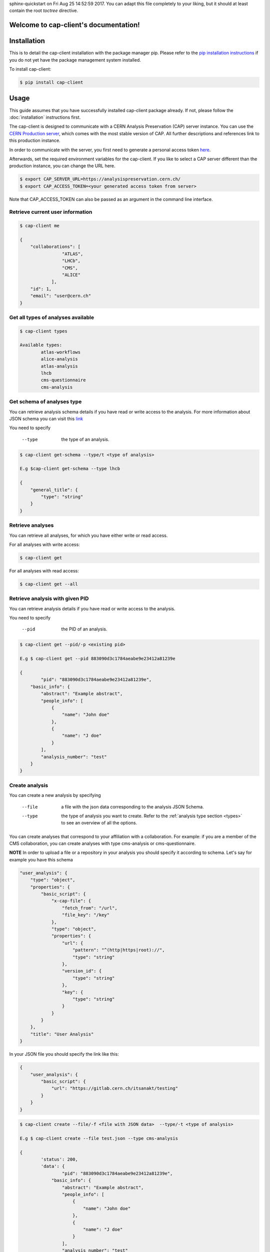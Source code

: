 .. cap-client documentation master file, created by
sphinx-quickstart on Fri Aug 25 14:52:59 2017.
You can adapt this file completely to your liking, but it should at least
contain the root `toctree` directive.

Welcome to cap-client's documentation!
======================================

Installation
======

This is to detail the cap-client installation with the package manager pip. Please refer to the `pip installation instructions <https://pip.pypa.io/en/stable/installing/>`_ if you do not yet have the package management system installed.

To install cap-client:

.. code-block:: console

	$ pip install cap-client


Usage
=====

This guide assumes that you have successfully installed cap-client package already. If not, please follow the  :doc:`installation` instructions first.

The cap-client is designed to communicate with a CERN Analysis Preservation (CAP) server instance. You can use the `CERN Production server <https://analysispreservation.cern.ch/>`_, which comes with the most stable version of CAP. All further descriptions and references link to this production instance. 

In order to communicate with the server, you first need to generate a personal access token `here <https://analysispreservation.cern.ch/profile/applications>`_.

Afterwards, set the required environment variables for the cap-client. If you like to select a CAP server different than the production instance, you can change the URL here.

.. code-block:: console

	$ export CAP_SERVER_URL=https://analysispreservation.cern.ch/
	$ export CAP_ACCESS_TOKEN=<your generated access token from server>

Note that CAP_ACCESS_TOKEN can also be passed as an argument in the command line interface.

.. _types:

Retrieve current user information
----------

.. code-block:: console

    $ cap-client me

    {
        "collaborations": [
                    "ATLAS",
                    "LHCb",
                    "CMS",
                    "ALICE"
                ],
        "id": 1,
        "email": "user@cern.ch"
    }


Get all types of analyses available
----------

.. code-block:: console

	$ cap-client types

	Available types:
		atlas-workflows
		alice-analysis
		atlas-analysis
		lhcb
		cms-questionnaire
		cms-analysis


Get schema of analyses type
----------

You can retrieve analysis schema details if you have read or write access to the analysis.
For more information about JSON schema you can visit this `link <http://json-schema.org/>`_

You need to specify

    --type  the type of an analysis.


.. code-block:: console

    $ cap-client get-schema --type/t <type of analysis>

    E.g $cap-client get-schema --type lhcb

    {
        "general_title": {
            "type": "string"
        }
    }

Retrieve analyses
----------

You can retrieve all analyses, for which you have either write or read access.

For all analyses with write access:

.. code-block:: console

	$ cap-client get
	
For all analyses with read access:

.. code-block:: console

	$ cap-client get --all

Retrieve analysis with given PID
----------

You can retrieve analysis details if you have read or write access to the analysis.

You need to specify 
 
	--pid  the PID of an analysis.

.. code-block:: console

	$ cap-client get --pid/-p <existing pid>

	E.g $ cap-client get --pid 883090d3c1784aeabe9e23412a81239e

	{   
		"pid": "883090d3c1784aeabe9e23412a81239e",
	    "basic_info": {
	        "abstract": "Example abstract",
	        "people_info": [
	            {
	                "name": "John doe"
	            },
	            {
	                "name": "J doe"
	            }
	        ],
	        "analysis_number": "test"
	    }
	}


Create analysis
----------

You can create a new analysis by specifying

	--file  a file with the json data corresponding to the analysis JSON Schema.
	--type  the type of analysis you want to create. Refer to the :ref:`analysis type section <types>` to see an overview of all the options.

You can create analyses that correspond to your affiliation with a collaboration. For example: if you are a member of the CMS collaboration, you can create analyses with type cms-analysis or cms-questionnaire.

**NOTE** In order to upload a file or a repository in your analysis you should specify it according to schema. Let's say for example you have this schema

.. code-block:: console

    "user_analysis": {
        "type": "object",
        "properties": {
            "basic_script": {
                "x-cap-file": {
                    "fetch_from": "/url",
                    "file_key": "/key"
                },
                "type": "object",
                "properties": {
                    "url": {
                        "pattern": "^(http|https|root)://",
                        "type": "string"
                    },
                    "version_id": {
                        "type": "string"
                    },
                    "key": {
                        "type": "string"
                    }
                }
            }
        },
        "title": "User Analysis"
    }

In your JSON file you should specify the link like this:

.. code-block:: console

    {
        "user_analysis": {
            "basic_script": {
                "url": "https://gitlab.cern.ch/itsanakt/testing"
            }
        }
    }


.. code-block:: console

	$ cap-client create --file/-f <file with JSON data>  --type/-t <type of analysis> 

	E.g $ cap-client create --file test.json --type cms-analysis

	{
		'status': 200, 
		'data': {   
			"pid": "883090d3c1784aeabe9e23412a81239e",
		    "basic_info": {
		        "abstract": "Example abstract",
		        "people_info": [
		            {
		                "name": "John doe"
		            },
		            {
		                "name": "J doe"
		            }
		        ],
		        "analysis_number": "test"
		    }
		}
	}
		


Delete analysis
----------

You can delete an existing analysis by specifying

	--pid  the PID as a parameter.

	.. code-block:: console

		$ cap-client delete --pid/-p <existing pid>

		E.g $ cap-client delete --pid 4c734c3ae5b14a2195e3b17dc9ff63ae

		Server response:
			{
				'status': 204, 
			 	'data': None
			}



Publish analysis
----------------

By publishing your analysis, you are allowing your collaboration to access its resources on CAP (internal access only).
This is done by using the command `publish` and specifying

    --pid  the PID of the analysis you want to share.

.. code-block:: console

    $ cap-client publish --pid/-p <existing pid>

    E.g cap-client publish -p a85dc95be2a04d70973de8a39065fc8d

    {
        "updated": "2018-02-16T13:25:45.999349+00:00",
        "metadata": {
            "$schema": "https://ioanniss-mbp.dyndns.cern.ch:5000/schemas/deposits/records/lhcb-v0.0.1.json",
            "user_analysis": {
                "basic_script": {
                    "source": {
                        "preserved": true
                    }
                },
                "gitlab_link": {
                    "source": {
                        "preserved": true
                    }
                }
            },
            "general_title": "LHCb Analysis 16/02/2018, 14:21:00",
            "control_number": "2"
        },
        "pid": "a85dc95be2a04d70973de8a39065fc8d",
        "created": "2018-02-16T13:21:10.968585+00:00"
    }


Clone analysis
----------------

You can clone an existing analysis by specifying

    --pid  the PID of the analysis you want to share.

.. code-block:: console

    $ cap-client clone --pid/-p <existing pid>

    E.g cap-client clone -p 046ee5e83d084241a7b0767432e9682c

    {
        "updated": "2018-02-16T13:32:23.749106+00:00",
        "metadata": {
            "$schema": "https://ioanniss-mbp.dyndns.cern.ch:5000/schemas/deposits/records/atlas-analysis-v0.0.1.json",
            "general_title": "ATLAS Analysis 16/02/2018, 14:31:20",
            "basic_info": {
                "analysis_title": "testing",
                "glance_id": "123"
            }
        },
        "pid": "046ee5e83d084241a7b0767432e9682c",
        "created": "2018-02-16T13:32:23.691479+00:00"
    }






Metadata
========

Get Metadata
--------

You can get existing analysis metadata only if you have at least read access to it.

You need to specify

	--pid  the PID of an analysis.

.. code-block:: console

    $ cap-client metadata get <field> --pid/-p <existing pid>

    E.g $ cap-client metadata get basic_info.description --pid 4b2924db6c32467bb2de6221f4faf167

    "Very Interesting Description"


Edit Metadata
-------------

You can edit and change existing metadata details if you have at least read access to it.

You need to specify

    --pid  the PID of an analysis.


.. code-block:: console

    $ cap-client metadata set <field> <new value> --pid/p <existing pid>

    E.g $ cap-client metadata set basic_info.description "Very Interesting Description" --pid 4b2924db6c32467bb2de6221f4faf167

    {
        "$ana_type": "lhcb",
        "$schema": "https://macbook-trzcinska.cern.ch:5000/schemas/deposits/records/lhcb-v0.0.1.json",
            "basic_info": {
                "description": "Very Interesting Description"
            }
    }

    $ cap-client --verbose metadata append basic_info.my_array "New element" --pid 0af85220ef0c492889658539d8b3d4e2

    {
        "$ana_type": "lhcb",
        "$schema": "https://macbook-trzcinska.cern.ch:5000/schemas/deposits/records/lhcb-v0.0.1.json",
        "basic_info": {
            "my_array": [
                "New element"
            ],
            "description": "Very Interesting Description"
        }
    }


Remove Metadata
-------------

You can remove existing metadata details if you have at least read access to it.

You need to specify

    --pid  the PID of an analysis.

.. code-block:: console

    $ cap-client metadata remove <field> -p 0af85220ef0c492889658539d8b3d4e2

    E.g $ cap-client metadata remove basic_info.my_array.0 -p 0af85220ef0c492889658539d8b3d4e2
    {
        "$ana_type": "lhcb",
        "$schema": "https://macbook-trzcinska.cern.ch:5000/schemas/deposits/records/lhcb-v0.0.1.json",
        "basic_info": {
            "my_array": [],
            "description": "Very Interesting Description"
        }
    }


Permissions
===========


Get permissions
-----------

You can get existing analysis user permissions only if you have at least read access to it.

You need to specify

    --pid  the PID of an analysis.

.. code-block:: console

    $ cap-client permissions get --pid/p <existing pid>

    {
        "updated": "2018-02-12T15:57:31.824619+00:00",
        "metadata": {
            "deposit-admin": {
                "user": [],
                "roles": []
            },
            "deposit-update": {
                "user": [],
                "roles": []
            },
            "deposit-read": {
                "user": [
                    "alice@inveniosoftware.org"
                ],
                "roles": []
                }
            },
        "created": "2018-02-12T15:15:40.697516+00:00"
    }


Set permissions
-----------

You can set existing analysis user permissions only if you have at least read access to it.

You need to specify

    --rights  the permission rights. You can choose between read, update and admin.
    --user  the email of the user to grant permissions.
    --pid  the PID of an analysis you want to set permissions.

.. code-block:: console

    $ cap-client permissions add --rights/-r [read | update | admin] --user/-u <email> --pid/p <existing pid>

    E.g $ cap-client permissions add -r update -u alice@inveniosoftware.org -p 0af85220ef0c492889658539d8b3d4e2

    {
        "updated": "2018-02-12T15:57:31.824619+00:00",
        "metadata": {
            "deposit-admin": {
                "user": [],
                "roles": []
            },
            "deposit-update": {
                "user": [
                    "alice@inveniosoftware.org"
                ],
                "roles": []
            },
            "deposit-read": {
                "user": [
                    "alice@inveniosoftware.org"
                ],
                "roles": []
                }
            },
        "created": "2018-02-12T15:15:40.697516+00:00"
    }

Remove permissions
-----------

You can remove existing analysis user permissions only if you have at least read access to it.

You need to specify

    --rights  the permission rights. You can choose between read, update and admin.
    --user  the email of the user to grant permissions.
    --pid  the PID of an analysis you want to remove permissions.

.. code-block:: console

    $ cap-client permissions remove --rights/-r [read | update | admin] --user/-u <email> --pid/p <existing pid>

    E.g $ cap-client permissions remove -r update -u alice@inveniosoftware.org -p 0af85220ef0c492889658539d8b3d4e2

    {
        "updated": "2018-02-12T15:57:31.824619+00:00",
        "metadata": {
            "deposit-admin": {
                "user": [],
                "roles": []
            },
            "deposit-update": {
                "user": [],
                "roles": []
            },
            "deposit-read": {
                "user": [
                    "alice@inveniosoftware.org"
                ],
                "roles": []
                }
            },
        "created": "2018-02-12T15:15:40.697516+00:00"
    }


Files
===========

List files
----------

You can list all the files from an analysis only if you have at least read access to it.

You need to specify

    --pid  the PID of an analysis you want to list all the contained files.

.. code-block:: console

    $ cap-client files list --pid/-p <existing pid>

    $ cap-client files list -p 89b593c498874ec8bcafc88944c458a7

    [
        {
            "checksum": "md5:f0428126e7cf7b0d4af7091c68ae2a9f",
            "filename": "file.json",
            "filesize": 25,
            "id": "25852e50-be6d-47a5-897b-1f3df015fac7"
        },
        {
            "checksum": "md5:926fb9c44251d70614ee42d34c5365b6",
            "filename": "Receipt.pdf",
            "filesize": 160898,
            "id": "89743c9b-106d-4235-8e96-23a164c7b1f4"
        }
    ]



Upload file
-----------

You can upload a file to an analysis only if you have at least read access to it.

You need to specify

    --pid  the PID of an analysis you want to set permissions.

.. code-block:: console

    $ cap-client files upload <file path> --pid/-p <existing pid>

    $ cap-client files upload file.json -p 89b593c498874ec8bcafc88944c458a7

    File uploaded successfully.


Upload Docker image
-----------

With the client, you can upload a Docker image that is associated to the analysis. Make sure that the image is present in the system by running the command `docker images` in the command line. The image name should be in the list. In the examples below we use an image called `hello-world`.

You need to specify

    --pid  the PID of the analysis.
    --docker  (with no additional arguments)

To upload the image use the command:

.. code-block:: console

    $ cap-client files upload hello-world --docker --pid 1ed645539e08435ea1bd4aad1360e87b

Optionally you can specify

    --output-file  the output file name of the image; by default it is the same as the original image name

To upload the image with an output file name use the command:

.. code-block:: console

    $ cap-client files upload hello-world --docker --pid 1ed645539e08435ea1bd4aad1360e87b --output-file newname

For troubleshooting use the verbose mode:

.. code-block:: console

    $ cap-client -v files upload hello-world --docker --pid 1ed645539e08435ea1bd4aad1360e87b --output-file newname

This is an example command for downloading the image:

.. code-block:: console

    $ cap-client files download newname.tar --pid 1ed645539e08435ea1bd4aad1360e87b


Download file
-----------

You can download a file to an analysis only if you have at least read access to it.

You need to specify

    --pid  the PID of an analysis you want to set permissions.
    --output-file  save the downloaded file as <desired file name>.

.. code-block:: console

    $ cap-client files download <file key> --output-file/-o <file name> --pid/-p <existing pid>

    $ cap-client files download file.json -o local_file.json -p 89b593c498874ec8bcafc88944c458a7

    File saved as local_file.json




Remove file
-----------

You can remove a file to an analysis only if you have at least read access to it.

You need to specify

    --pid  the PID of an analysis you want to set permissions.

.. code-block:: console

    $ cap-client files remove <file path> --pid/-p <existing pid>

    $ cap-client files upload file.json -p 89b593c498874ec8bcafc88944c458a7

    File file.json removed.


Shared records
==============

You can get one or all the shared records only if you have at least read access to it.

You need to specify

    --pid  the PID of the shared analysis you want to fetch.
    --all  flag to fetch all the shared analysis you have access to.


.. code-block:: console

    $ cap-client get-shared --all

    $ cap-client get-shared --pid 1
